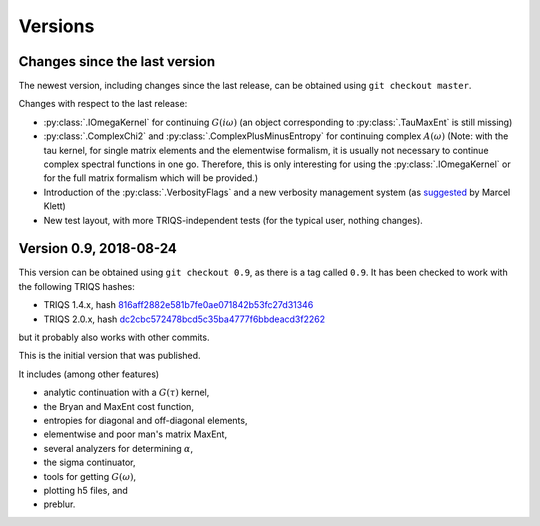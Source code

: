 .. _versions:

Versions
========

Changes since the last version
------------------------------

The newest version, including changes since the last release, can be obtained using ``git checkout master``.

.. Right now, there are no changes beyond the last release.
   Maybe there are some feature branches waiting to be explored.

Changes with respect to the last release:

- :py:class:`.IOmegaKernel` for continuing :math:`G(i\omega)`
  (an object corresponding to :py:class:`.TauMaxEnt` is still missing)
- :py:class:`.ComplexChi2` and :py:class:`.ComplexPlusMinusEntropy` for continuing complex :math:`A(\omega)`
  (Note: with the tau kernel, for single matrix elements and the elementwise formalism, it is usually not
  necessary to continue complex spectral functions in one go. Therefore, this is only interesting for
  using the :py:class:`.IOmegaKernel` or for the full matrix formalism which will be provided.)
- Introduction of the :py:class:`.VerbosityFlags` and a new verbosity management system (as `suggested <https://github.com/TRIQS/maxent/issues/3>`_ by Marcel Klett)
- New test layout, with more TRIQS-independent tests (for the typical user, nothing changes).


Version 0.9, 2018-08-24
-----------------------

This version can be obtained using ``git checkout 0.9``, as there is a tag called ``0.9``.
It has been checked to work with the following TRIQS hashes:

- TRIQS 1.4.x, hash `816aff2882e581b7fe0ae071842b53fc27d31346 <https://github.com/TRIQS/triqs/tree/816aff2882e581b7fe0ae071842b53fc27d31346>`_
- TRIQS 2.0.x, hash `dc2cbc572478bcd5c35ba4777f6bbdeacd3f2262 <https://github.com/TRIQS/triqs/tree/dc2cbc572478bcd5c35ba4777f6bbdeacd3f2262>`_

but it probably also works with other commits.


This is the initial version that was published.

It includes (among other features)

- analytic continuation with a :math:`G(\tau)` kernel,
- the Bryan and MaxEnt cost function,
- entropies for diagonal and off-diagonal elements,
- elementwise and poor man's matrix MaxEnt,
- several analyzers for determining :math:`\alpha`,
- the sigma continuator,
- tools for getting :math:`G(\omega)`,
- plotting h5 files, and
- preblur.
